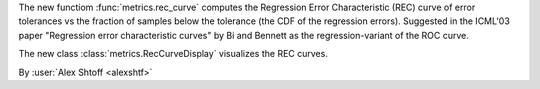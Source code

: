 The new functiom :func:`metrics.rec_curve` computes the Regression Error Characteristic
(REC) curve of error tolerances vs the fraction of samples below the tolerance (the CDF
of the regression errors). Suggested in the ICML'03 paper "Regression error
characteristic curves" by Bi and Bennett as the regression-variant of the ROC curve.

The new class :class:`metrics.RecCurveDisplay` visualizes the REC curves.

By :user:`Alex Shtoff <alexshtf>`